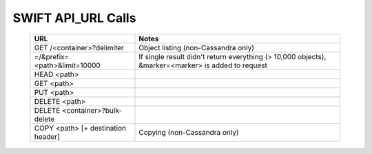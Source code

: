 .. _swift_api_url_calls:

==========================
SWIFT API_URL Calls
==========================

 ======================================   ========================================================================
   URL                                                          Notes
 ======================================   ========================================================================
   GET /<container>?delimiter                  Object listing (non-Cassandra only) 
   =/&prefix=<path>&limit=10000                If single result didn't return everything (> 10,000 objects), 
                                               &marker=<marker> is added to request 

   HEAD <path>
 
   GET <path>
 
   PUT <path>
 
   DELETE <path>
 
   DELETE <container>?bulk-delete

   COPY <path> [+ destination header]           Copying (non-Cassandra only)

 ======================================   ========================================================================
